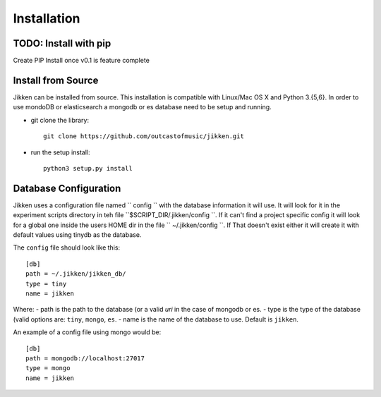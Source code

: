 ============
Installation
============

TODO: Install with pip
^^^^^^^^^^^^^^^^^^^^^^
Create PIP Install once v0.1 is feature complete


Install from Source
^^^^^^^^^^^^^^^^^^^

Jikken  can be installed from source. This installation is compatible with Linux/Mac OS X and Python 3.{5,6}. In order to use
mondoDB or elasticsearch a mongodb or es database need to be setup and running.

* git clone the library::

   git clone https://github.com/outcastofmusic/jikken.git

* run the setup install::

   python3 setup.py install


Database Configuration
^^^^^^^^^^^^^^^^^^^^^^

Jikken uses a configuration  file named `` config ``  with the database information it will use. It will look for it in
the experiment scripts directory in teh file ``$SCRIPT_DIR/.jikken/config ``. If it can't find a project specific config it will look
for a global one inside the  users HOME dir in the file `` ~/.jikken/config ``. If That doesn't exist either it will create it with default values using tinydb as the database.

The ``config`` file should look like this::

    [db]
    path = ~/.jikken/jikken_db/
    type = tiny
    name = jikken

Where:
- path is the path to the database (or a valid *uri* in the case of mongodb or es.
- type is the type of the database (valid options are: ``tiny``, ``mongo``, ``es``.
- name is the name of the database to use. Default is ``jikken``.

An example of a config file using mongo would be::

    [db]
    path = mongodb://localhost:27017
    type = mongo
    name = jikken

